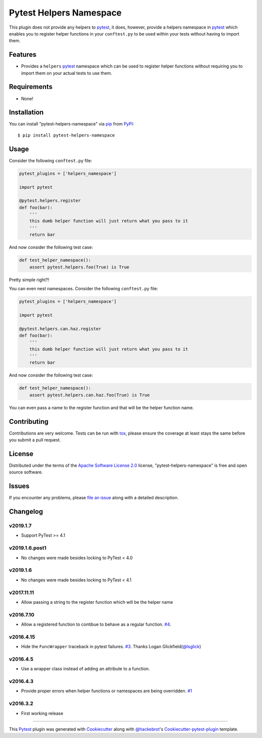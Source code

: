 Pytest Helpers Namespace
========================

.. image:: https://travis-ci.org/saltstack/pytest-helpers-namespace.svg?branch=master
    :target: https://travis-ci.org/saltstack/pytest-helpers-namespace
    :alt: See Build Status on Travis CI

.. image:: https://ci.appveyor.com/api/projects/status/github/saltstack/pytest-helpers-namespace?branch=master&svg=true
    :target: https://ci.appveyor.com/project/saltstack-public/pytest-helpers-namespace/branch/master
    :alt: See Build Status on AppVeyor

.. image:: https://codecov.io/github/saltstack/pytest-helpers-namespace/coverage.svg?branch=master
    :target: https://codecov.io/github/saltstack/pytest-helpers-namespace?branch=master
    :alt: Code Coverage

.. image:: https://img.shields.io/pypi/v/pytest-helpers-namespace.svg?style=flat
    :alt: PyPI Package latest release
    :target: https://pypi.python.org/pypi/pytest-helpers-namespace

.. image:: https://img.shields.io/pypi/dm/pytest-helpers-namespace.svg?style=flat
    :alt: PyPI Package monthly downloads
    :target: https://pypi.python.org/pypi/pytest-helpers-namespace

.. image:: https://img.shields.io/pypi/wheel/pytest-helpers-namespace.svg?style=flat
    :alt: PyPI Wheel
    :target: https://pypi.python.org/pypi/pytest-helpers-namespace

.. image:: https://img.shields.io/pypi/pyversions/pytest-helpers-namespace.svg?style=flat
    :alt: Supported versions
    :target: https://pypi.python.org/pypi/pytest-helpers-namespace

.. image:: https://img.shields.io/pypi/implementation/pytest-helpers-namespace.svg?style=flat
    :alt: Supported implementations
    :target: https://pypi.python.org/pypi/pytest-helpers-namespace


This plugin does not provide any helpers to `pytest`_, it does, however,
provide a helpers namespace in `pytest`_ which enables you to register helper
functions in your ``conftest.py`` to be used within your tests without having
to import them.


Features
--------

* Provides a ``helpers`` `pytest`_ namespace which can be used to register
  helper functions without requiring you to import them on your actual tests to
  use them.


Requirements
------------

* None!


Installation
------------

You can install "pytest-helpers-namespace" via `pip`_ from `PyPI`_::

    $ pip install pytest-helpers-namespace


Usage
-----

Consider the following ``conftest.py`` file:

.. code-block:: python

   pytest_plugins = ['helpers_namespace']

   import pytest

   @pytest.helpers.register
   def foo(bar):
       '''
       this dumb helper function will just return what you pass to it
       '''
       return bar


And now consider the following test case:

.. code-block:: python

   def test_helper_namespace():
       assert pytest.helpers.foo(True) is True


Pretty simple right?!


You can even nest namespaces. Consider the following ``conftest.py`` file:

.. code-block:: python

   pytest_plugins = ['helpers_namespace']

   import pytest

   @pytest.helpers.can.haz.register
   def foo(bar):
       '''
       this dumb helper function will just return what you pass to it
       '''
       return bar


And now consider the following test case:

.. code-block:: python

   def test_helper_namespace():
       assert pytest.helpers.can.haz.foo(True) is True


You can even pass a name to the register function and that will be the helper function name.


Contributing
------------
Contributions are very welcome. Tests can be run with `tox`_, please ensure
the coverage at least stays the same before you submit a pull request.

License
-------

Distributed under the terms of the `Apache Software License 2.0`_ license,
"pytest-helpers-namespace" is free and open source software.


Issues
------

If you encounter any problems, please `file an issue`_ along with a detailed
description.

Changelog
---------

v2019.1.7
~~~~~~~~~

* Support PyTest >= 4.1

v2019.1.6.post1
~~~~~~~~~~~~~~~

* No changes were made besides locking to PyTest < 4.0

v2019.1.6
~~~~~~~~~

* No changes were made besides locking to PyTest < 4.1

v2017.11.11
~~~~~~~~~~~

* Allow passing a string to the register function which will be the helper name

v2016.7.10
~~~~~~~~~~

* Allow a registered function to contibue to behave as a regular function. `#4`_.

v2016.4.15
~~~~~~~~~~

* Hide the ``FuncWrapper`` traceback in pytest failures. `#3`_. Thanks Logan Glickfield(`@lsglick`_)

v2016.4.5
~~~~~~~~~

* Use a wrapper class instead of adding an attribute to a function.

v2016.4.3
~~~~~~~~~

* Provide proper errors when helper functions or namespaces are being
  overridden. `#1`_

v2016.3.2
~~~~~~~~~~

* First working release

----

This `Pytest`_ plugin was generated with `Cookiecutter`_ along with
`@hackebrot`_'s `Cookiecutter-pytest-plugin`_ template.

.. _`Cookiecutter`: https://github.com/audreyr/cookiecutter
.. _`@hackebrot`: https://github.com/hackebrot
.. _`Apache Software License 2.0`: http://www.apache.org/licenses/LICENSE-2.0
.. _`cookiecutter-pytest-plugin`: https://github.com/pytest-dev/cookiecutter-pytest-plugin
.. _`file an issue`: https://github.com/saltstack/pytest-helpers-namespace/issues
.. _`pytest`: https://github.com/pytest-dev/pytest
.. _`tox`: https://tox.readthedocs.org/en/latest/
.. _`pip`: https://pypi.python.org/pypi/pip/
.. _`PyPI`: https://pypi.python.org/pypi

.. _`#1`: https://github.com/saltstack/pytest-helpers-namespace/issues/1
.. _`#3`: https://github.com/saltstack/pytest-helpers-namespace/pull/3
.. _`#4`: https://github.com/saltstack/pytest-helpers-namespace/issues/4

.. _`@lsglick`: https://github.com/lsglick
